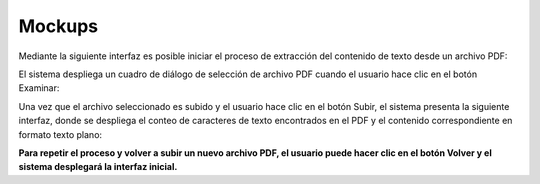 ========
Mockups
========

Mediante la siguiente interfaz es posible iniciar el proceso de extracción del contenido de texto desde un archivo PDF:

.. image:: image/mcp1.png

El sistema despliega un cuadro de diálogo de selección de archivo PDF cuando el usuario hace clic en el botón Examinar:

.. image:: image/mcp2.png

Una vez que el archivo seleccionado es subido y el usuario hace clic en el botón Subir, el sistema presenta la siguiente interfaz, donde se despliega el conteo de caracteres de texto encontrados en el PDF y el contenido correspondiente en formato texto plano:

.. image:: image/mcp3.png

**Para repetir el proceso y volver a subir un nuevo archivo PDF, el usuario puede hacer clic en el botón Volver y el sistema desplegará la interfaz inicial.**